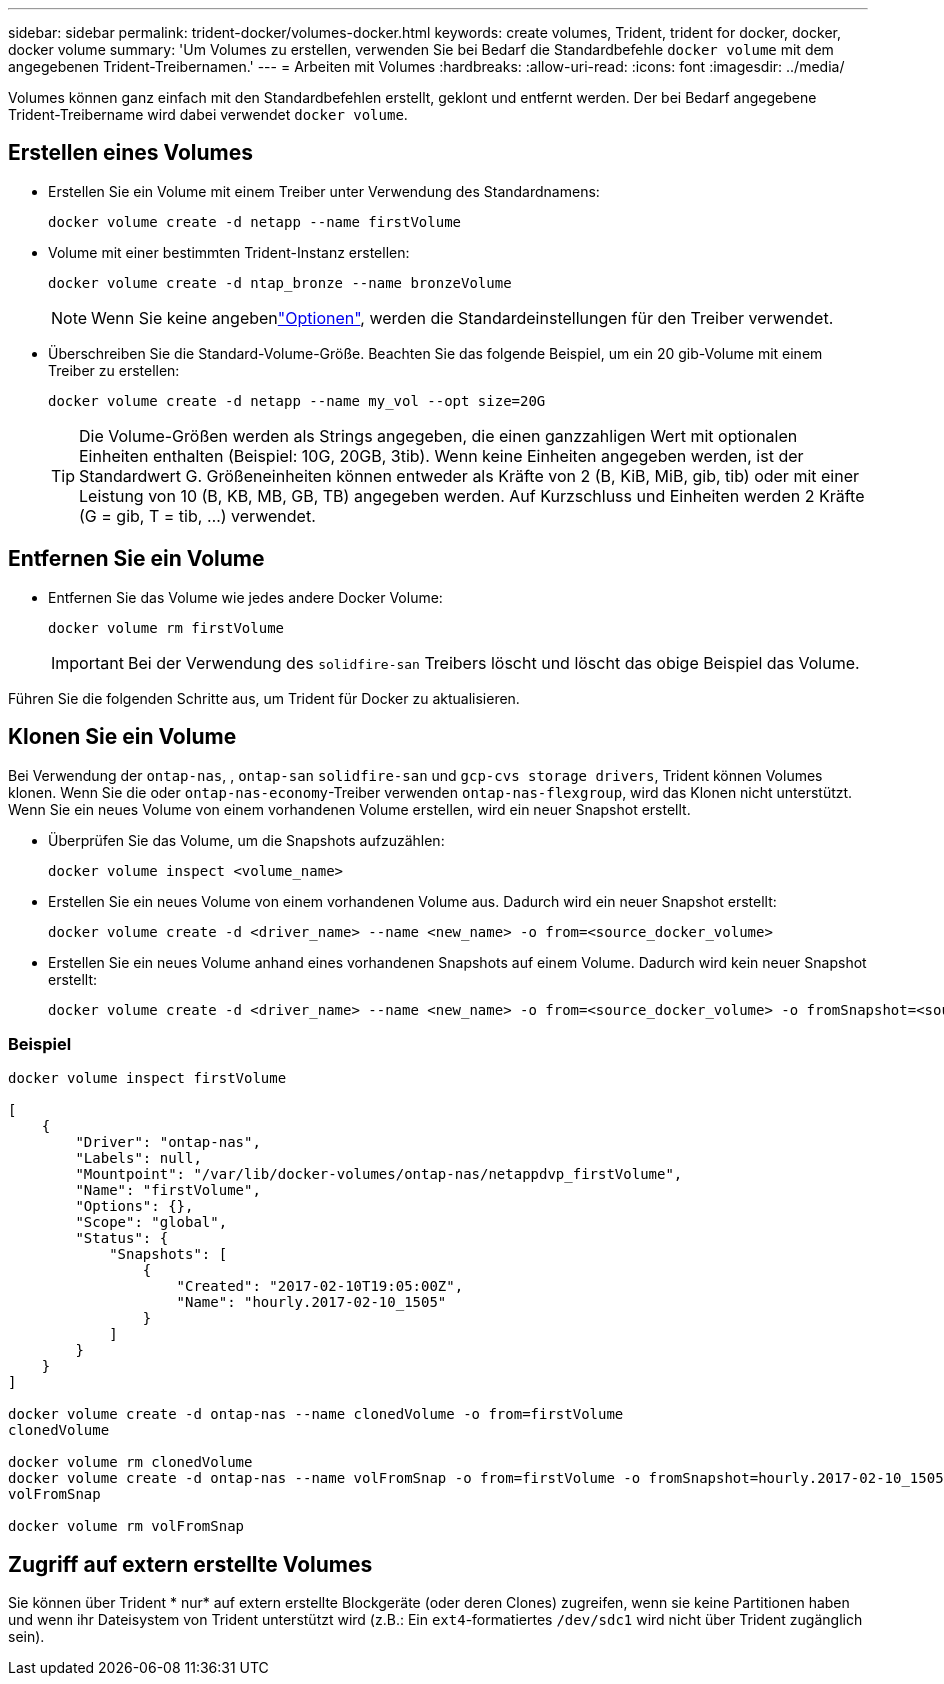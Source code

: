 ---
sidebar: sidebar 
permalink: trident-docker/volumes-docker.html 
keywords: create volumes, Trident, trident for docker, docker, docker volume 
summary: 'Um Volumes zu erstellen, verwenden Sie bei Bedarf die Standardbefehle `docker volume` mit dem angegebenen Trident-Treibernamen.' 
---
= Arbeiten mit Volumes
:hardbreaks:
:allow-uri-read: 
:icons: font
:imagesdir: ../media/


[role="lead"]
Volumes können ganz einfach mit den Standardbefehlen erstellt, geklont und entfernt werden. Der bei Bedarf angegebene Trident-Treibername wird dabei verwendet `docker volume`.



== Erstellen eines Volumes

* Erstellen Sie ein Volume mit einem Treiber unter Verwendung des Standardnamens:
+
[listing]
----
docker volume create -d netapp --name firstVolume
----
* Volume mit einer bestimmten Trident-Instanz erstellen:
+
[listing]
----
docker volume create -d ntap_bronze --name bronzeVolume
----
+

NOTE: Wenn Sie keine angebenlink:volume-driver-options.html["Optionen"^], werden die Standardeinstellungen für den Treiber verwendet.

* Überschreiben Sie die Standard-Volume-Größe. Beachten Sie das folgende Beispiel, um ein 20 gib-Volume mit einem Treiber zu erstellen:
+
[listing]
----
docker volume create -d netapp --name my_vol --opt size=20G
----
+

TIP: Die Volume-Größen werden als Strings angegeben, die einen ganzzahligen Wert mit optionalen Einheiten enthalten (Beispiel: 10G, 20GB, 3tib). Wenn keine Einheiten angegeben werden, ist der Standardwert G. Größeneinheiten können entweder als Kräfte von 2 (B, KiB, MiB, gib, tib) oder mit einer Leistung von 10 (B, KB, MB, GB, TB) angegeben werden. Auf Kurzschluss und Einheiten werden 2 Kräfte (G = gib, T = tib, …) verwendet.





== Entfernen Sie ein Volume

* Entfernen Sie das Volume wie jedes andere Docker Volume:
+
[listing]
----
docker volume rm firstVolume
----
+

IMPORTANT: Bei der Verwendung des `solidfire-san` Treibers löscht und löscht das obige Beispiel das Volume.



Führen Sie die folgenden Schritte aus, um Trident für Docker zu aktualisieren.



== Klonen Sie ein Volume

Bei Verwendung der `ontap-nas`, , `ontap-san` `solidfire-san` und `gcp-cvs storage drivers`, Trident können Volumes klonen. Wenn Sie die oder `ontap-nas-economy`-Treiber verwenden `ontap-nas-flexgroup`, wird das Klonen nicht unterstützt. Wenn Sie ein neues Volume von einem vorhandenen Volume erstellen, wird ein neuer Snapshot erstellt.

* Überprüfen Sie das Volume, um die Snapshots aufzuzählen:
+
[listing]
----
docker volume inspect <volume_name>
----
* Erstellen Sie ein neues Volume von einem vorhandenen Volume aus. Dadurch wird ein neuer Snapshot erstellt:
+
[listing]
----
docker volume create -d <driver_name> --name <new_name> -o from=<source_docker_volume>
----
* Erstellen Sie ein neues Volume anhand eines vorhandenen Snapshots auf einem Volume. Dadurch wird kein neuer Snapshot erstellt:
+
[listing]
----
docker volume create -d <driver_name> --name <new_name> -o from=<source_docker_volume> -o fromSnapshot=<source_snap_name>
----




=== Beispiel

[listing]
----
docker volume inspect firstVolume

[
    {
        "Driver": "ontap-nas",
        "Labels": null,
        "Mountpoint": "/var/lib/docker-volumes/ontap-nas/netappdvp_firstVolume",
        "Name": "firstVolume",
        "Options": {},
        "Scope": "global",
        "Status": {
            "Snapshots": [
                {
                    "Created": "2017-02-10T19:05:00Z",
                    "Name": "hourly.2017-02-10_1505"
                }
            ]
        }
    }
]

docker volume create -d ontap-nas --name clonedVolume -o from=firstVolume
clonedVolume

docker volume rm clonedVolume
docker volume create -d ontap-nas --name volFromSnap -o from=firstVolume -o fromSnapshot=hourly.2017-02-10_1505
volFromSnap

docker volume rm volFromSnap
----


== Zugriff auf extern erstellte Volumes

Sie können über Trident * nur* auf extern erstellte Blockgeräte (oder deren Clones) zugreifen, wenn sie keine Partitionen haben und wenn ihr Dateisystem von Trident unterstützt wird (z.B.: Ein `ext4`-formatiertes `/dev/sdc1` wird nicht über Trident zugänglich sein).
